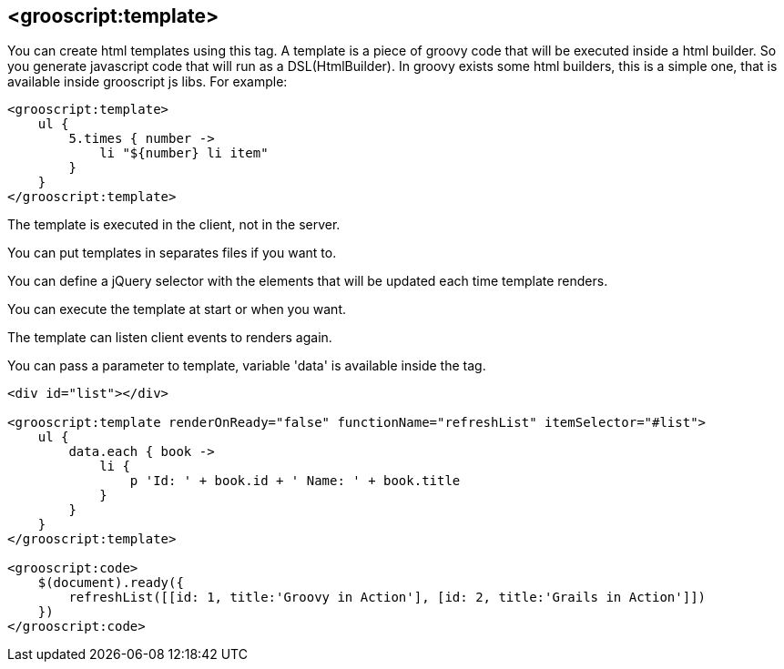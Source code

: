 
[[_templates]]
== <grooscript:template>

You can create html templates using this tag. A template is a piece of groovy code that will be
executed inside a html builder. So you generate javascript code that will run as a DSL(HtmlBuilder). In groovy exists
some html builders, this is a simple one, that is available inside grooscript js libs. For example:

[source,groovy]
--
<grooscript:template>
    ul {
        5.times { number ->
            li "${number} li item"
        }
    }
</grooscript:template>
--

The template is executed in the client, not in the server.

You can put templates in separates files if you want to.

You can define a jQuery selector with the elements that will be updated each time template renders.

You can execute the template at start or when you want.

The template can listen client events to renders again.

You can pass a parameter to template, variable 'data' is available inside the tag.

[source,groovy]
--
<div id="list"></div>

<grooscript:template renderOnReady="false" functionName="refreshList" itemSelector="#list">
    ul {
        data.each { book ->
            li {
                p 'Id: ' + book.id + ' Name: ' + book.title
            }
        }
    }
</grooscript:template>

<grooscript:code>
    $(document).ready({
        refreshList([[id: 1, title:'Groovy in Action'], [id: 2, title:'Grails in Action']])
    })
</grooscript:code>
--